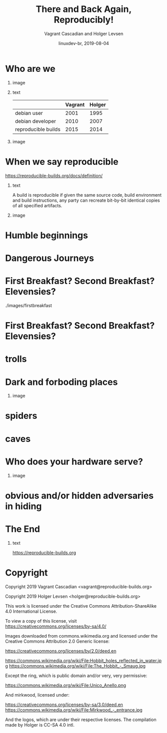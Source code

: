#+TITLE: There and Back Again, Reproducibly!
#+AUTHOR: Vagrant Cascadian and Holger Levsen
#+EMAIL: vagrant@reproducible-builds.org 
#+DATE: linuxdev-br, 2019-08-04
#+LANGUAGE:  en
#+OPTIONS:   H:1 num:t toc:nil \n:nil @:t ::t |:t ^:t -:t f:t *:t <:t
#+OPTIONS:   TeX:t LaTeX:t skip:nil d:nil todo:t pri:nil tags:not-in-toc
#+OPTIONS: ^:nil
#+INFOJS_OPT: view:nil toc:nil ltoc:t mouse:underline buttons:0 path:http://orgmode.org/org-info.js
#+EXPORT_SELECT_TAGS: export
#+EXPORT_EXCLUDE_TAGS: noexport
#+startup: beamer
#+LaTeX_CLASS: beamer
#+LaTeX_CLASS_OPTIONS: [bigger]
#+latex_header: \mode<beamer>{\usetheme{Madrid}}
#+LaTeX_CLASS_OPTIONS: [aspectratio=169]
#+BEGIN_comment
There and back again, reproducibly! (in English)
Linux Developer Conference, São Paulo, Brazil
2019-08-04, 14:45–15:25, Radisson Madrid

There is an epic journey from reviewed source code to the code you
actually run on your computer, and things can go quietly wrong along
the way!

We can't do absolutely everything ourselves by hand, so we necessarily
put trust into something somewhere along the way.

What happens to your code as it passes through dark forests,
trecherous mountain passes, or deep forboding caverns? What if
something is quietly corrupting an otherwise trustworthy ally? Help
showing up, but with it's own motives?

Reproducible Builds gives a project confidence that the journey from
source code to binary code gets you there and back again.

https://reproducible-builds.org
#+END_comment

* Who are we

** image
    :PROPERTIES:
    :BEAMER_col: 0.2
    :END:

[[./images/vagrantupsidedown.png]]


** text
    :PROPERTIES:
    :BEAMER_col: 0.4
    :END:

  |                     | Vagrant | Holger |
  |---------------------+---------+--------|
  | debian user         |    2001 |   1995 |
  | debian developer    |    2010 |   2007 |
  | reproducible builds |    2015 |   2014 |

** image
    :PROPERTIES:
    :BEAMER_col: 0.2
    :END:

[[./images/holger.png]]

* When we say reproducible

 https://reproducible-builds.org/docs/definition/

** text
    :PROPERTIES:
    :BEAMER_col: 0.7
    :END:

A build is reproducible if given the same source code, build
environment and build instructions, any party can recreate bit-by-bit
identical copies of all specified artifacts.

** image
    :PROPERTIES:
    :BEAMER_col: 0.3
    :END:

[[./images/reproducible-builds.png]]

* Humble beginnings

[[./images/800px-Hobbit_holes_reflected_in_water.jpg]]

* Dangerous Journeys

* First Breakfast? Second Breakfast? Elevensies?

./images/firstbreakfast

* First Breakfast? Second Breakfast? Elevensies?

[[./images/r-b-projects.png]]

* trolls
* Dark and forboding places

** image
    :PROPERTIES:
    :BEAMER_col: 0.4
    :END:

[[./images/345px-Mirkwood_-_entrance.jpg]]

* spiders
* caves
* Who does your hardware serve?

** image
    :PROPERTIES:
    :BEAMER_col: 0.6
    :END:

[[./images/887px-Unico_Anello.png]]

* obvious and/or hidden adversaries in hiding

[[./images/640px-The_Hobbit_-_Smaug.jpg]]

* The End

[[./images/reproducible-builds.png]]

** text
    :PROPERTIES:
    :BEAMER_col: 0.67
    :END:

https://reproducible-builds.org

* Copyright

\small

  Copyright 2019 Vagrant Cascadian <vagrant@reproducible-builds.org>

  Copyright 2019 Holger Levsen <holger@reproducible-builds.org>

  This work is licensed under the Creative Commons
  Attribution-ShareAlike 4.0 International License.

  To view a copy of this license, visit
  https://creativecommons.org/licenses/by-sa/4.0/

  Images downloaded from commons.wikimedia.org and licensed under the
  Creative Commons Attribution 2.0 Generic license:

  https://creativecommons.org/licenses/by/2.0/deed.en

  https://commons.wikimedia.org/wiki/File:Hobbit_holes_reflected_in_water.jpg
  https://commons.wikimedia.org/wiki/File:The_Hobbit_-_Smaug.jpg

  Except the ring, which is public domain and/or very, very permissive:

  https://commons.wikimedia.org/wiki/File:Unico_Anello.png

  And mirkwood, licensed under:

  https://creativecommons.org/licenses/by-sa/3.0/deed.en
  https://commons.wikimedia.org/wiki/File:Mirkwood_-_entrance.jpg

  And the logos, which are under their respective licenses. The compilation made by Holger is CC-SA 4.0 intl.

